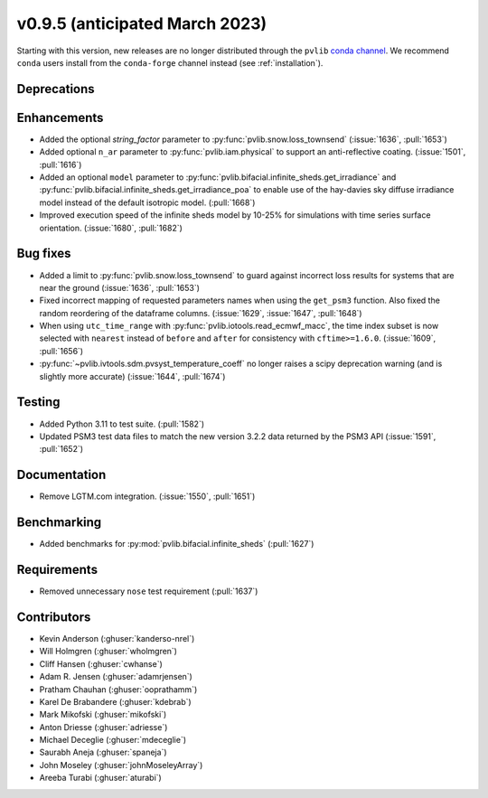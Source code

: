 .. _whatsnew_0950:


v0.9.5 (anticipated March 2023)
-------------------------------

Starting with this version, new releases are no longer distributed through
the ``pvlib`` `conda channel <https://anaconda.org/pvlib/pvlib>`_.  We recommend
``conda`` users install from the ``conda-forge`` channel instead (see
:ref:`installation`).


Deprecations
~~~~~~~~~~~~


Enhancements
~~~~~~~~~~~~
* Added the optional `string_factor` parameter to
  :py:func:`pvlib.snow.loss_townsend` (:issue:`1636`, :pull:`1653`)
* Added optional ``n_ar`` parameter to :py:func:`pvlib.iam.physical` to
  support an anti-reflective coating. (:issue:`1501`, :pull:`1616`)
* Added an optional ``model`` parameter to
  :py:func:`pvlib.bifacial.infinite_sheds.get_irradiance` and
  :py:func:`pvlib.bifacial.infinite_sheds.get_irradiance_poa`
  to enable use of the hay-davies sky diffuse irradiance model
  instead of the default isotropic model. (:pull:`1668`)
* Improved execution speed of the infinite sheds model by 10-25% for
  simulations with time series surface orientation. (:issue:`1680`, :pull:`1682`)


Bug fixes
~~~~~~~~~
* Added a limit to :py:func:`pvlib.snow.loss_townsend` to guard against
  incorrect loss results for systems that are near the ground (:issue:`1636`,
  :pull:`1653`)
* Fixed incorrect mapping of requested parameters names when using the ``get_psm3``
  function. Also fixed the random reordering of the dataframe columns.
  (:issue:`1629`, :issue:`1647`, :pull:`1648`)
* When using ``utc_time_range`` with :py:func:`pvlib.iotools.read_ecmwf_macc`,
  the time index subset is now selected with ``nearest`` instead of ``before``
  and ``after`` for consistency with ``cftime>=1.6.0``. (:issue:`1609`, :pull:`1656`)
* :py:func:`~pvlib.ivtools.sdm.pvsyst_temperature_coeff` no longer raises
  a scipy deprecation warning (and is slightly more accurate) (:issue:`1644`, :pull:`1674`)


Testing
~~~~~~~
* Added Python 3.11 to test suite. (:pull:`1582`)
* Updated PSM3 test data files to match the new version 3.2.2 data returned
  by the PSM3 API (:issue:`1591`, :pull:`1652`)


Documentation
~~~~~~~~~~~~~
* Remove LGTM.com integration. (:issue:`1550`, :pull:`1651`)

Benchmarking
~~~~~~~~~~~~~
* Added benchmarks for :py:mod:`pvlib.bifacial.infinite_sheds` (:pull:`1627`)

Requirements
~~~~~~~~~~~~
* Removed unnecessary ``nose`` test requirement (:pull:`1637`)

Contributors
~~~~~~~~~~~~
* Kevin Anderson (:ghuser:`kanderso-nrel`)
* Will Holmgren (:ghuser:`wholmgren`)
* Cliff Hansen (:ghuser:`cwhanse`)
* Adam R. Jensen (:ghuser:`adamrjensen`)
* Pratham Chauhan (:ghuser:`ooprathamm`)
* Karel De Brabandere (:ghuser:`kdebrab`)
* Mark Mikofski (:ghuser:`mikofski`)
* Anton Driesse (:ghuser:`adriesse`)
* Michael Deceglie (:ghuser:`mdeceglie`)
* Saurabh Aneja (:ghuser:`spaneja`)
* John Moseley (:ghuser:`johnMoseleyArray`)
* Areeba Turabi (:ghuser:`aturabi`)
